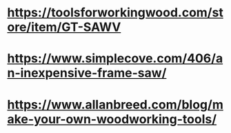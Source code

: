 * https://toolsforworkingwood.com/store/item/GT-SAWV
* https://www.simplecove.com/406/an-inexpensive-frame-saw/
* https://www.allanbreed.com/blog/make-your-own-woodworking-tools/
